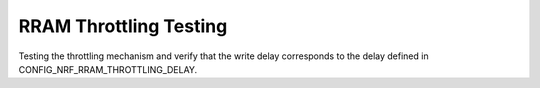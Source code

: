 RRAM Throttling Testing
#######################

Testing the throttling mechanism and verify that the write delay
corresponds to the delay defined in CONFIG_NRF_RRAM_THROTTLING_DELAY.
